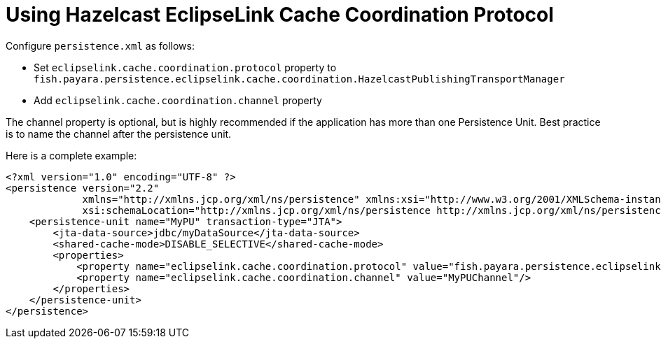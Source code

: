 [[jpa-cache-coordination]]
= Using Hazelcast EclipseLink Cache Coordination Protocol

Configure `persistence.xml` as follows:

- Set `eclipselink.cache.coordination.protocol` property to `fish.payara.persistence.eclipselink.cache.coordination.HazelcastPublishingTransportManager`
- Add `eclipselink.cache.coordination.channel` property

The channel property is optional, but is highly recommended if the application has more than one Persistence Unit. Best practice is to name the channel after the persistence unit.

Here is a complete example:
[source, xml]
----
<?xml version="1.0" encoding="UTF-8" ?>
<persistence version="2.2"
             xmlns="http://xmlns.jcp.org/xml/ns/persistence" xmlns:xsi="http://www.w3.org/2001/XMLSchema-instance"
             xsi:schemaLocation="http://xmlns.jcp.org/xml/ns/persistence http://xmlns.jcp.org/xml/ns/persistence/persistence_2_2.xsd">
    <persistence-unit name="MyPU" transaction-type="JTA">
        <jta-data-source>jdbc/myDataSource</jta-data-source>
        <shared-cache-mode>DISABLE_SELECTIVE</shared-cache-mode>
        <properties>
            <property name="eclipselink.cache.coordination.protocol" value="fish.payara.persistence.eclipselink.cache.coordination.HazelcastPublishingTransportManager"/>
            <property name="eclipselink.cache.coordination.channel" value="MyPUChannel"/>
        </properties>
    </persistence-unit>
</persistence>
----